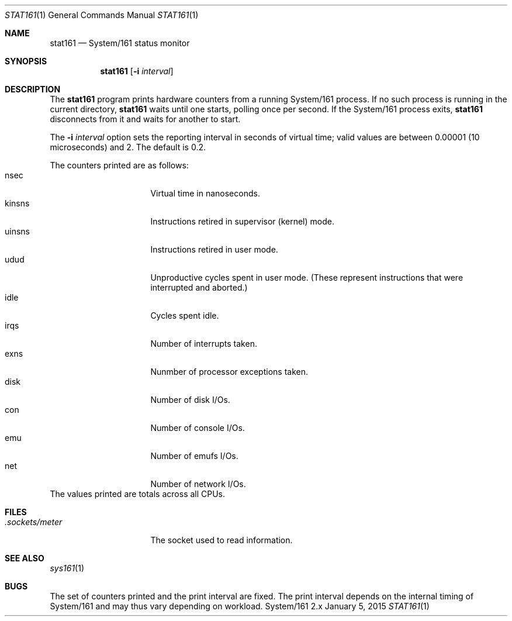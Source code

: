 .Dd January 5, 2015
.Dt STAT161 1
.Os System/161 2.x
.Sh NAME
.Nm stat161
.Nd System/161 status monitor
.Sh SYNOPSIS
.Nm stat161 Op Fl i Ar interval
.Sh DESCRIPTION
The
.Nm stat161
program prints hardware counters from a running System/161 process.
If no such process is running in the current directory,
.Nm stat161
waits until one starts, polling once per second.
If the System/161 process exits,
.Nm stat161
disconnects from it and waits for another to start.
.Pp
The
.Fl i Ar interval
option sets the reporting interval in seconds of virtual time; valid
values are between 0.00001 (10 microseconds) and 2.
The default is 0.2.
.Pp
The counters printed are as follows:
.Bl -tag -width kinsnsww -compact -offset indent
.It nsec
Virtual time in nanoseconds.
.It kinsns
Instructions retired in supervisor (kernel) mode.
.It uinsns
Instructions retired in user mode.
.It udud
Unproductive cycles spent in user mode.
(These represent instructions that were interrupted and aborted.)
.It idle
Cycles spent idle.
.It irqs
Number of interrupts taken.
.It exns
Nunmber of processor exceptions taken.
.It disk
Number of disk I/Os.
.It con
Number of console I/Os.
.It emu
Number of emufs I/Os.
.It net
Number of network I/Os.
.El
The values printed are totals across all CPUs.
.Sh FILES
.Bl -tag -width .sockets/meter -compact
.It Pa .sockets/meter
The socket used to read information.
.El
.Sh SEE ALSO
.Xr sys161 1
.Sh BUGS
The set of counters printed and the print interval are fixed.
The print interval depends on the internal timing of System/161 and
may thus vary depending on workload.
